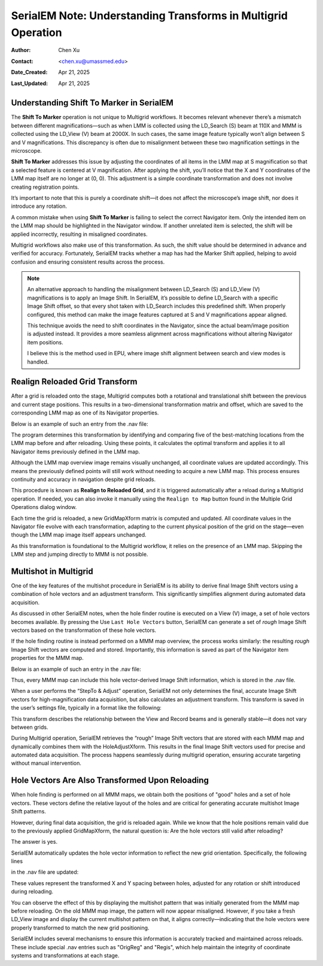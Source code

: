 .. _Understanding_Transforms_in_Multigrid:

SerialEM Note: Understanding Transforms in Multigrid Operation
==============================================================

:Author: Chen Xu
:Contact: <chen.xu@umassmed.edu>
:Date_Created: Apr 21, 2025
:Last_Updated: Apr 21, 2025

.. glossary::

   Abstract
      The current design of Multigrid in SerialEM is not fully automated yet, but it follows a structured three-step process: LMM (Low-Magnification Mapping), 
      MMM (Medium-Magnification Mapping), and final data acquisition. Each grid is reloaded at least twice during this process.
        
      Typically, LMM maps are collected for all grids in a single automated run. The system loads each grid and acquires its LMM map. At this stage, "good"        
      mesh areas are selected using Navigator point items or polygons on each grid’s LMM map.
        
      Following that, MMM maps are collected—again, automatically—for all grids. Holes are then defined on each MMM map, and the program is instructed to          
      collect all the corresponding images automatically.
        
      While this workflow sounds straightforward, complications arise due to physical changes that occur when grids are reloaded. Reloading a grid
      inevitably introduces some degree of rotation and translation, which means previously defined Navigator items may no longer align correctly. It's   
      critical to ensure these items remain usable without having to acquire new maps. This is a key aspect of maintaining efficiency and consistency in the       
      workflow.
        
      Things become even more complex when using multi-hole acquisition with Multigrid. Each grid may differ significantly in geometry, requiring accurate 
      Image Shift vectors to be determined automatically for each grid — and sometimes even for each map — without manual intervention.
        
      How is all of this achieved? In this note, I want to share my understanding of the process, so that new users can better grasp what's happening 
      behind the scenes and avoid treating it as a black box.  
 

.. _marker_shift:

Understanding **Shift To Marker** in SerialEM
---------------------------------------------

The **Shift To Marker** operation is not unique to Multigrid workflows. It becomes relevant whenever there’s a mismatch between different magnifications—such 
as when LMM is collected using the LD_Search (S) beam at 110X and MMM is collected using the LD_View (V) beam at 2000X. In such cases, the same image feature 
typically won’t align between S and V magnifications. This discrepancy is often due to misalignment between these two magnification settings in the microscope.

**Shift To Marker** addresses this issue by adjusting the coordinates of all items in the LMM map at S magnification so that a selected feature is centered at 
V magnification. After applying the shift, you’ll notice that the X and Y coordinates of the LMM map itself are no longer at (0, 0). This adjustment is a simple 
coordinate transformation and does not involve creating registration points.

It’s important to note that this is purely a coordinate shift—it does not affect the microscope’s image shift, nor does it introduce any rotation.

A common mistake when using **Shift To Marker** is failing to select the correct Navigator item. Only the intended item on the LMM map should be highlighted 
in the Navigator window. If another unrelated item is selected, the shift will be applied incorrectly, resulting in misaligned coordinates.

Multigrid workflows also make use of this transformation. As such, the shift value should be determined in advance and verified for accuracy. Fortunately, 
SerialEM tracks whether a map has had the Marker Shift applied, helping to avoid confusion and ensuring consistent results across the process.

.. note::
   An alternative approach to handling the misalignment between LD_Search (S) and LD_View (V) magnifications is to apply an Image Shift. In SerialEM, it’s      
   possible to define LD_Search with a specific Image Shift offset, so that every shot taken with LD_Search includes this predefined shift. When properly      
   configured, this method can make the image features captured at S and V magnifications appear aligned.

   This technique avoids the need to shift coordinates in the Navigator, since the actual beam/image position is adjusted instead. It provides a more           
   seamless alignment across magnifications without altering Navigator item positions.

   I believe this is the method used in EPU, where image shift alignment between search and view modes is handled.

.. _Realign_Reloaded_Grid_transform:

Realign Reloaded Grid Transform
-------------------------------

After a grid is reloaded onto the stage, Multigrid computes both a rotational and translational shift between the previous 
and current stage positions. This results in a two-dimensional transformation matrix and offset, which are saved to the 
corresponding LMM map as one of its Navigator properties.

Below is an example of such an entry from the .nav file:

.. code-block:: python
   :caption: GridMapXform entry for LMM map

   ...
   GridMapXform = 0.997785 0.0665214 -0.0665214 0.997785 -11.1591 -15.8475
   ...

The program determines this transformation by identifying and comparing five of the best-matching locations from the 
LMM map before and after reloading. Using these points, it calculates the optimal transform and applies it to all 
Navigator items previously defined in the LMM map.

Although the LMM map overview image remains visually unchanged, all coordinate values are updated accordingly. This 
means the previously defined points will still work without needing to acquire a new LMM map. This process ensures 
continuity and accuracy in navigation despite grid reloads.

This procedure is known as **Realign to Reloaded Grid**, and it is triggered automatically after a reload during a Multigrid 
operation. If needed, you can also invoke it manually using the ``Realign to Map`` button found in the Multiple Grid 
Operations dialog window.

Each time the grid is reloaded, a new GridMapXform matrix is computed and updated. All coordinate values in the Navigator 
file evolve with each transformation, adapting to the current physical position of the grid on the stage—even though the 
LMM map image itself appears unchanged.

As this transformation is foundational to the Multigrid workflow, it relies on the presence of an LMM map. Skipping the 
LMM step and jumping directly to MMM is not possible.

.. _Multishot_in_multigrid:

Multishot in Multigrid 
----------------------

One of the key features of the multishot procedure in SerialEM is its ability to derive final Image Shift vectors using 
a combination of hole vectors and an adjustment transform. This significantly simplifies alignment during automated data 
acquisition.

As discussed in other SerialEM notes, when the hole finder routine is executed on a View (V) image, a set of hole vectors 
becomes available. By pressing the Use ``Last Hole Vectors`` button, SerialEM can generate a set of *rough* Image Shift vectors 
based on the transformation of these hole vectors. 

If the hole finding routine is instead performed on a MMM map overview, the process works similarly: the resulting *rough* 
Image Shift vectors are computed and stored. Importantly, this information is saved as part of the Navigator item properties 
for the MMM map.

Below is an example of such an entry in the .nav file:

.. code-block:: python
   :caption: IS vectors for MMM map

   HoleISXspacing = -1.40096 2.16152 0
   HoleISYspacing = -2.17058 -1.41177 0

Thus, every MMM map can include this hole vector-derived Image Shift information, which is stored in the .nav file.

When a user performs the “StepTo & Adjust” operation, SerialEM not only determines the final, accurate Image Shift vectors 
for high-magnification data acquisition, but also calculates an adjustment transform. This transform is saved in the user’s 
settings file, typically in a format like the following:

.. code-block:: python
   :caption: Adjustment Transform IS vectors

   HoleAdjustXform -37 0 0 18 35 0.918684 0.015073 0.000718 0.926858

This transform describes the relationship between the View and Record beams and is generally stable—it does not vary between grids.

During Multigrid operation, SerialEM retrieves the “rough” Image Shift vectors that are stored with each MMM map and dynamically 
combines them with the HoleAdjustXform. This results in the final Image Shift vectors used for precise and automated data acquisition. 
The process happens seamlessly during multigrid operation, ensuring accurate targeting without manual intervention.

.. _hole_vectors_transform:

Hole Vectors Are Also Transformed Upon Reloading
------------------------------------------------

When hole finding is performed on all MMM maps, we obtain both the positions of "good" holes and a set of hole vectors. These 
vectors define the relative layout of the holes and are critical for generating accurate multishot Image Shift patterns.

However, during final data acquisition, the grid is reloaded again. While we know that the hole positions remain valid due to 
the previously applied GridMapXform, the natural question is: Are the hole vectors still valid after reloading?

The answer is yes.

SerialEM automatically updates the hole vector information to reflect the new grid orientation. Specifically, the following lines 

in the .nav file are updated:

.. code-block:: python
   :caption: IS vectors for MMM map

   HoleISXspacing = ...
   HoleISYspacing = ...

These values represent the transformed X and Y spacing between holes, adjusted for any rotation or shift introduced during reloading.

You can observe the effect of this by displaying the multishot pattern that was initially generated from the MMM map before 
reloading. On the old MMM map image, the pattern will now appear misaligned. However, if you take a fresh LD_View image and 
display the current multishot pattern on that, it aligns correctly—indicating that the hole vectors were properly transformed 
to match the new grid positioning.

SerialEM includes several mechanisms to ensure this information is accurately tracked and maintained across reloads. These 
include special .nav entries such as "OrigReg" and "Regis", which help maintain the integrity of coordinate systems and 
transformations at each stage.
